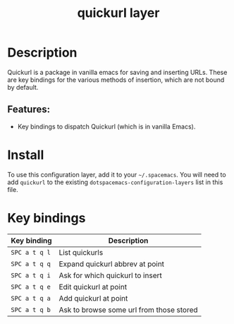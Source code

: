 #+title: quickurl layer

#+tags: emacs|layer

* Table of Contents                     :TOC_5_gh:noexport:
- [[#description][Description]]
  - [[#features][Features:]]
- [[#install][Install]]
- [[#key-bindings][Key bindings]]

* Description
Quickurl is a package in vanilla emacs for saving and inserting URLs. These
are key bindings for the various methods of insertion, which are not bound by
default.

** Features:
- Key bindings to dispatch Quickurl (which is in vanilla Emacs).

* Install
To use this configuration layer, add it to your =~/.spacemacs=. You will need to
add =quickurl= to the existing =dotspacemacs-configuration-layers= list in this
file.

* Key bindings

| Key binding   | Description                              |
|---------------+------------------------------------------|
| ~SPC a t q l~ | List quickurls                           |
| ~SPC a t q q~ | Expand quickurl abbrev at point          |
| ~SPC a t q i~ | Ask for which quickurl to insert         |
| ~SPC a t q e~ | Edit quickurl at point                   |
| ~SPC a t q a~ | Add quickurl at point                    |
| ~SPC a t q b~ | Ask to browse some url from those stored |
